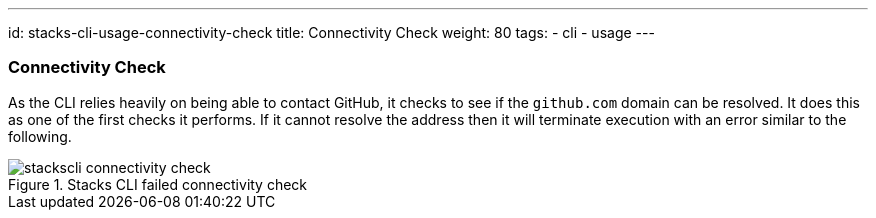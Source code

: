 ---
id: stacks-cli-usage-connectivity-check
title: Connectivity Check
weight: 80
tags:
  - cli
  - usage
---

=== Connectivity Check

As the CLI relies heavily on being able to contact GitHub, it checks to see if the `github.com` domain can be resolved. It does this as one of the first checks it performs. If it cannot resolve the address then it will terminate execution with an error similar to the following.

.Stacks CLI failed connectivity check
image::{base_cli_dir}images/stackscli-connectivity-check.png[]
